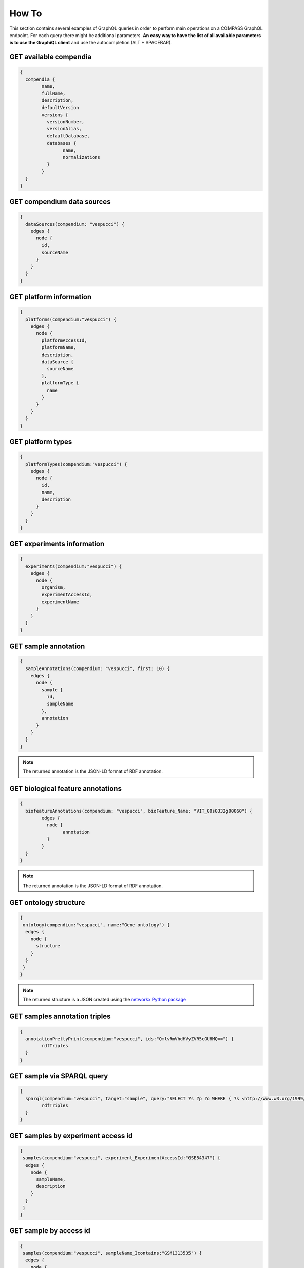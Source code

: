 How To
======

This section contains several examples of GraphQL queries in order to perform main operations on a COMPASS GraphQL endpoint. For each query there might be additional parameters. **An easy way to have the list of all available parameters is to use the GraphiQL client** and use the autocompletion (ALT + SPACEBAR).

GET available compendia
-----------------------

.. code-block:: javascript

	{
	  compendia {
		name,
		fullName,
		description,
		defaultVersion
		versions {
		  versionNumber,
		  versionAlias,
		  defaultDatabase,
		  databases {
			name,
			normalizations
		  }
		}
	  }
	}


GET compendium data sources
---------------------------

.. code-block:: javascript

    {
      dataSources(compendium: "vespucci") {
        edges {
          node {
            id,
            sourceName
          }
        }
      }
    }


GET platform information
------------------------

.. code-block:: javascript

    {
      platforms(compendium:"vespucci") {
        edges {
          node {
            platformAccessId,
            platformName,
            description,
            dataSource {
              sourceName
            },
            platformType {
              name
            }
          }
        }
      }
    }


GET platform types
------------------

.. code-block:: javascript

    {
      platformTypes(compendium:"vespucci") {
        edges {
          node {
            id,
            name,
            description
          }
        }
      }
    }


GET experiments information
---------------------------

.. code-block:: javascript

    {
      experiments(compendium:"vespucci") {
        edges {
          node {
            organism,
            experimentAccessId,
            experimentName
          }
        }
      }
    }


GET sample annotation
---------------------

.. code-block:: javascript

    {
      sampleAnnotations(compendium: "vespucci", first: 10) {
        edges {
          node {
            sample {
              id,
              sampleName
            },
            annotation
          }
        }
      }
    }

.. note::

    The returned annotation is the JSON-LD format of RDF annotation.


GET biological feature annotations
----------------------------------

.. code-block:: javascript

	{
	  biofeatureAnnotations(compendium: "vespucci", bioFeature_Name: "VIT_00s0332g00060") {
		edges {
		  node {
			annotation
		  }
		}
	  }
	}

.. note::

    The returned annotation is the JSON-LD format of RDF annotation.


GET ontology structure
----------------------

.. code-block:: javascript

    {
     ontology(compendium:"vespucci", name:"Gene ontology") {
      edges {
        node {
          structure
        }
      }
     }
    }

.. note::

    The returned structure is a JSON created using the `networkx Python package <https://networkx.github.io/documentation/latest/reference/readwrite/generated/networkx.readwrite.json_graph.node_link_data.html>`_


GET samples annotation triples
-------------------------------

.. code-block:: javascript

	{
	  annotationPrettyPrint(compendium:"vespucci", ids:"QmlvRmVhdHVyZVR5cGU6MQ==") {
		rdfTriples
	  }
	}


GET sample via SPARQL query
---------------------------

.. code-block:: javascript

	{
	  sparql(compendium:"vespucci", target:"sample", query:"SELECT ?s ?p ?o WHERE { ?s <http://www.w3.org/1999/02/22-rdf-syntax-ns#type> <http://purl.obolibrary.org/obo/NCIT_C19157> . ?s <http://www.w3.org/1999/02/22-rdf-syntax-ns#type> <http://purl.obolibrary.org/obo/PO_0009010>}") {
		rdfTriples
	  }
	}


GET samples by experiment access id
-----------------------------------

.. code-block:: javascript

    {
     samples(compendium:"vespucci", experiment_ExperimentAccessId:"GSE54347") {
      edges {
        node {
          sampleName,
          description
        }
      }
     }
    }


GET sample by access id
-----------------------

.. code-block:: javascript

    {
     samples(compendium:"vespucci", sampleName_Icontains:"GSM1313535") {
      edges {
        node {
          sampleName,
          description
        }
      }
     }
    }


GET sample set by name
----------------------

.. code-block:: javascript


    {
     sampleSets(compendium:"vespucci", name:"GSE27180_48hours-1-vs-GSE27180_0h-2") {
      edges {
        node {
          id,
          name
        }
      }
     }
    }


GET sample set by sample id
---------------------------

.. code-block:: javascript

    {
     sampleSets(compendium:"vespucci", samples:["U2FtcGxlVHlwZTox"]) {
      edges {
        node {
          id,
          name
        }
      }
     }
    }


GET biological feature by name
------------------------------

.. code-block:: javascript

    {
      biofeatures(compendium:"vespucci", name:"VIT_00s0332g00060") {
        edges {
          node {
            name,
            biofeaturevaluesSet(bioFeatureField_Name:"sequence") {
              edges {
                node {
                  value
                }
              }
            }
          }
        }
      }
    }


GET biological feature annotation triples
------------------------------------------

.. code-block:: javascript

	{
	  annotationPrettyPrint(compendium:"vespucci", ids:"QmlvRmVhdHVyZVR5cGU6Mg==") {
		rdfTriples
	  }
	}



CREATE MODULE with biological features and sample sets
------------------------------------------------------

.. code-block:: javascript

	{
	  modules(compendium: "vespucci", version:"legacy", biofeaturesIds: ["QmlvRmVhdHVyZVR5cGU6MQ==","QmlvRmVhdHVyZVR5cGU6Mg=="], samplesetIds: ["U2FtcGxlU2V0VHlwZToxMjYw", "U2FtcGxlU2V0VHlwZToxMjYx", "U2FtcGxlU2V0VHlwZToxMjYy"]) {
		normalizedValues
		sampleSets {
		  edges {
			node {
			  id
			  name
			  normalizationdesignsampleSet {
				edges {
				  node {
					sample {
					  sampleName
					}
				  }
				}
			  }
			}
		  }
		}
		biofeatures {
		  edges {
			node {
			  id
			  name
			}
		  }
		}
	  }
	}


GET available PLOT methods
--------------------------

.. code-block:: javascript

	{
	  plotName(compendium:"vespucci") {
		distribution,
		heatmap,
		network
	  }
	}


PLOT DISTRIBUTION of coexpressed sample sets GIVEN biological features
-----------------------------------------------------------------

.. code-block:: javascript

	{
	  plotDistribution(compendium:"vespucci", version:"legacy", plotType:"sample_sets_coexpression_distribution", biofeaturesIds: ["QmlvRmVhdHVyZVR5cGU6MQ==","QmlvRmVhdHVyZVR5cGU6Mg=="]) {
		html
	  }
	}

PLOT HEATMAP GIVEN a module
-----------------------------------------------------------------

.. code-block:: javascript

	{
	  plotHeatmap(compendium: "vespucci", version: "legacy", plotType: "module_heatmap_expression", biofeaturesIds: ["QmlvRmVhdHVyZVR5cGU6MQ==", "QmlvRmVhdHVyZVR5cGU6Mg==", "QmlvRmVhdHVyZVR5cGU6Mw==", "QmlvRmVhdHVyZVR5cGU6NA==", "QmlvRmVhdHVyZVR5cGU6NQ=="], samplesetIds: ["U2FtcGxlU2V0VHlwZToxNDg=", "U2FtcGxlU2V0VHlwZToxNDk=", "U2FtcGxlU2V0VHlwZToxNTA=", "U2FtcGxlU2V0VHlwZToxNTE=", "U2FtcGxlU2V0VHlwZToxNTI="]) {
		html
	  }
	}

PLOT NETWORK of coexpression GIVEN a module
-----------------------------------------------------------------

.. code-block:: javascript

	{
	  plotNetwork(compendium: "vespucci", version: "legacy", plotType: "module_coexpression_network", biofeaturesIds: ["QmlvRmVhdHVyZVR5cGU6MQ==", "QmlvRmVhdHVyZVR5cGU6Mg==", "QmlvRmVhdHVyZVR5cGU6Mw==", "QmlvRmVhdHVyZVR5cGU6NA==", "QmlvRmVhdHVyZVR5cGU6NQ=="], samplesetIds: ["U2FtcGxlU2V0VHlwZToxNDg=", "U2FtcGxlU2V0VHlwZToxNDk=", "U2FtcGxlU2V0VHlwZToxNTA=", "U2FtcGxlU2V0VHlwZToxNTE=", "U2FtcGxlU2V0VHlwZToxNTI="]) {
		html
	  }
	}

GET THE RANKING methods for sample sets and biological features
-----------------------------------------------------------------

.. code-block:: javascript

	{
	  scoreRankMethods(compendium:"vespucci") {
		sampleSets,
		biologicalFeatures
	  }
	}

GET THE available NORMALIZATION methods for a compendium version
-----------------------------------------------------------------

.. code-block:: javascript

	{
	  normalizations(compendium:"vespucci", version:"latest") {
		edges {
		  node {
			name,
			date
		  }
		}
	  }
	}

RANKS sample sets or biological features GIVEN biological features or sample sets respectively
-----------------------------------------------------------------

.. code-block:: javascript

	{
	  ranking(compendium:"vespucci", version:"legacy", rankTarget:"samplesets", rank: "magnitude", biofeaturesIds: ["QmlvRmVhdHVyZVR5cGU6MQ==", "QmlvRmVhdHVyZVR5cGU6Mg==", "QmlvRmVhdHVyZVR5cGU6Mw==", "QmlvRmVhdHVyZVR5cGU6NA==", "QmlvRmVhdHVyZVR5cGU6NQ=="]) {
		id,
		name,
		type,
		value
	  }
	}
